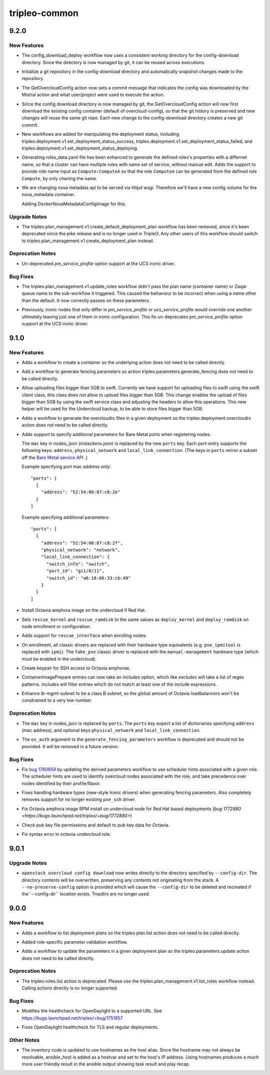 ==============
tripleo-common
==============

.. _tripleo-common_9.2.0:

9.2.0
=====

.. _tripleo-common_9.2.0_New Features:

New Features
------------

.. releasenotes/notes/config-download-consistent-work-dir-b8a37550c3970722.yaml @ 81b022ce03a83f4764e88b7fbf0e002d67f79546

- The config_download_deploy workflow now uses a consistent working directory for the config-download directory. Since the directory is now managed by git, it can be reused across executions.

.. releasenotes/notes/config-download-git-repo-9a18681afbfb9136.yaml @ cb6c10c8cdbc3224225be100104e9942be33dfbd

- Initialize a git repository in the config-download directory and
  automatically snapshot changes made to the repository.

.. releasenotes/notes/config-download-git-repo-commit-msg-9a550daaae1fc55e.yaml @ ec40eb3edf1bc7b56d3698c18adf37fc79fb548c

- The GetOvercloudConfig action now sets a commit message that indicates the config was downloaded by the Mistral action and what user/project were used to execute the action.

.. releasenotes/notes/config-download-git-repo-commit-msg-9a550daaae1fc55e.yaml @ ec40eb3edf1bc7b56d3698c18adf37fc79fb548c

- Since the config download directory is now managed by git, the GetOvercloudConfig action will now first download the existing config container (default of overcloud-config), so that the git history is preserved and new changes will reuse the same git repo. Each new change to the config-download directory creates a new git commit.

.. releasenotes/notes/deployment-status-workflows-7f6ba3b69f805f06.yaml @ 6a9f9239331568a727f55aaee248d6764f8e3557

- New workflows are added for manipulating the deployment status, including tripleo.deployment.v1.set_deployment_status_success, tripleo.deployment.v1.set_deployment_status_failed, and tripleo.deployment.v1.set_deployment_status_deploying.

.. releasenotes/notes/generate-roles-with-colon-c903826db084b8a6.yaml @ 088ccf774410331349cca54785edfeb6d59186ae

- Generating roles_data.yaml file has been enhanced to generate the defined
  roles's properties with a differnet name, so that a cluster can have
  multiple roles with same set of service, without manual edit. Adds the
  support to provide role name input as ``Compute:ComputeA`` so that the
  role ``ComputeA`` can be generated from the defined role ``Compute``, by
  only chaning the name.

.. releasenotes/notes/nova_metadata_config_image-26e727263be52408.yaml @ 3ea9f95d304eca1b894ea0538cdd30cc1ff2518c

- We are changing nova metadata api to be served via httpd wsgi. Therefore
  we'll have a new config volume for the nova_metadata container.
  
  Adding DockerNovaMetadataConfigImage for this.


.. _tripleo-common_9.2.0_Upgrade Notes:

Upgrade Notes
-------------

.. releasenotes/notes/rm_create_default_deployment_plan-397b259f6f641ab9.yaml @ a0222c16e449bae8d3a7f87cfdad2bb5944c573f

- The tripleo.plan_management.v1.create_default_deployment_plan workflow
  has been removed, since it's been deprecated since the pike release and
  is no longer used in TripleO.  Any other users of this workflow should
  switch to tripleo.plan_management.v1.create_deployment_plan instead.


.. _tripleo-common_9.2.0_Deprecation Notes:

Deprecation Notes
-----------------

.. releasenotes/notes/ironic-ucs-driver-node-uniqueness-fix-c74110a9728d1023.yaml @ ea50e58eb6c4d0aab9d79a531a3644fd136993c5

- Un-deprecated `pm_service_profile` option support at the UCS ironic
  driver.


.. _tripleo-common_9.2.0_Bug Fixes:

Bug Fixes
---------

.. releasenotes/notes/fix-update-roles-workflow-with-custom-overcloud-names-35404ceae3ac380e.yaml @ b6c68814197ec18d3d489e0f0c49664f34f27296

- The tripleo.plan_management.v1.update_roles workflow didn't pass the plan
  name (container name) or Zaqar queue name to the sub-workflow it triggered.
  This caused the behaviour to be incorrect when using a name other than the
  default. It now correctly passes on these parameters.

.. releasenotes/notes/ironic-ucs-driver-node-uniqueness-fix-c74110a9728d1023.yaml @ ea50e58eb6c4d0aab9d79a531a3644fd136993c5

- Previously, ironic nodes that only differ in `pm_service_profile`
  or `ucs_service_profile` would override one another ultimately leaving
  just one of them in ironic configuration. This fix un-deprecates
  `pm_service_profile` option support at the UCS ironic driver.


.. _tripleo-common_9.1.0:

9.1.0
=====

.. _tripleo-common_9.1.0_New Features:

New Features
------------

.. releasenotes/notes/adds-create-container-workflow-77ee4557779563c0.yaml @ 2d0116d79bf39d2f3014df0bb411c0635e55bd3d

- Adds a workflow to create a container so the underlying action does
  not need to be called directly.

.. releasenotes/notes/adds-generate-fencing-parameters-e2ea121247779db3.yaml @ 2c7fb29c163d4db111becc086b9e9d09ae99d0f5

- Add a workflow to generate fencing parameters so action
  tripleo.parameters.generate_fencing does not need to be called directly.

.. releasenotes/notes/allow-upload-big-files-f67ff35fcd166612.yaml @ 13f2704c8ef74694fe3ec92cd7f30c111e4571a8

- Allow uploading files bigger than 5GB to swift.
  Currently we have support for uploading files
  to swift using the swift client class, this class
  does not allow to upload files bigger than 5GB.
  This change enables the upload of files bigger than
  5GB by using the swift service class and adjusting
  the headers to allow this operations. This new helper
  will be used for the Undercloud backup, to be able to
  store files bigger than 5GB.

.. releasenotes/notes/create-overcloudrc-workflow-e5150b6b0af462f0.yaml @ 471ca8c24e0344657e71709933ed790387a7cec3

- Adds a workflow to generate the overcloudrc files in a given deployment
  so the tripleo.deployment.overcloudrc action does not need to be called
  directly.

.. releasenotes/notes/enrich-nodes-json-ironic-port-data-0905da3f7b13d149.yaml @ 4603ef678fc7e8eb438170a1cb54a7ffe7bbfb70

- Adds support to specify additional parameters for Bare Metal ports when
  registering nodes.
  
  The  ``mac`` key in nodes_json (instackenv.json) is replaced by the new
  ``ports`` key. Each port-entry supports the following keys: ``address``,
  ``physical_network`` and ``local_link_connection``. (The keys in ``ports``
  mirror a subset off the `Bare Metal service API <https://developer.openstack.org/api-ref/baremetal/#ports-ports>`_
  .)
  
  Example specifying port mac address only::
  
    "ports": [
      {
        "address": "52:54:00:87:c8:2e"
      }
    ]
  
  Example specifying additional parameters::
  
    "ports": [
      {
        "address": "52:54:00:87:c8:2f",
        "physical_network": "network",
        "local_link_connection": {
          "switch_info": "switch",
          "port_id": "gi1/0/11",
          "switch_id": "a6:18:66:33:cb:49"
        }
      }
    ]

.. releasenotes/notes/install-octavia-amphora-image-red-hat-bc8545e36d88f951.yaml @ 411514dea3f993f3c49a4415582f2afdbce857d2

- Install Octavia amphora image on the undercloud if Red Hat.

.. releasenotes/notes/ironic-rescue-ce08f432ccdcece4.yaml @ 1e6fa0bfb0c77a1b29e4de6c989a227a11a6b156

- Sets ``rescue_kernel`` and ``rescue_ramdisk`` to the same values as
  ``deploy_kernel`` and ``deploy_ramdisk`` on node enrollment or
  configuration.

.. releasenotes/notes/ironic-rescue-ce08f432ccdcece4.yaml @ 1e6fa0bfb0c77a1b29e4de6c989a227a11a6b156

- Adds support for ``rescue_interface`` when enrolling nodes.

.. releasenotes/notes/no-classic-drivers-d56f8c3ff15af2c3.yaml @ 274b2d32532ea214a1aeac1baefa9aba87427fe1

- On enrollment, all classic drivers are replaced with their hardware type
  equivalents (e.g. ``pxe_ipmitool`` is replaced with ``ipmi``).
  The ``fake_pxe`` classic driver is replaced with the ``manual-management``
  hardware type (which must be enabled in the undercloud).

.. releasenotes/notes/octavia-amphora-ssh-5dee3678d7b66476.yaml @ bd710fd838896431b25a24e767e43043ed00062e

- Create keypair for SSH access to Octavia amphorae.

.. releasenotes/notes/prepare-includes-0c9a077369e99619.yaml @ 5640ca8cbabc87621956f2792217e8bac4fc920b

- ContainerImagePrepare entries can now take an `includes` option, which like
  `excludes` will take a list of regex patterns. `includes` will filter
  entries which do not match at least one of the include expressions.

.. releasenotes/notes/releasenotes/notes/update-lb-mgmt-subnet-to-class-b-1cd832ef08a30c85.yaml @ aa226f970bfff360471f070ab151ce820735efcd

- Enhance lb-mgmt-subnet to be a class B subnet, so the global amount of Octavia loadbalancers won't be constrained to a very low number.


.. _tripleo-common_9.1.0_Deprecation Notes:

Deprecation Notes
-----------------

.. releasenotes/notes/enrich-nodes-json-ironic-port-data-0905da3f7b13d149.yaml @ 4603ef678fc7e8eb438170a1cb54a7ffe7bbfb70

- The ``mac`` key in nodes_json is replaced by ``ports``. The ``ports`` key
  expect a list of dictionaries specifying ``address`` (mac address), and
  optional keys  ``physical_network`` and ``local_link_connection``.

.. releasenotes/notes/fencing-hw-types-fddcdb6bf6d79414.yaml @ 812d7e6cbb899983311001d90d6608a0c90f74a5

- The ``os_auth`` argument to the ``generate_fencing_parameters`` workflow
  is deprecated and should not be provided. It will be removed in a future
  version.


.. _tripleo-common_9.1.0_Bug Fixes:

Bug Fixes
---------

.. releasenotes/notes/derive-parameters-using-scheduler-hints-5bb65bc78c1f6f91.yaml @ e25e8564a42d1074034a76da5412bea4fb77b414

- Fix `bug 1760659 <https://bugs.launchpad.net/tripleo/+bug/1760659>`__ by updating the derived parameters workflow to use scheduler hints associated with a given role. The scheduler hints are used to identify overcloud nodes associated with the role, and take precedence over nodes identified by their profile/flavor.

.. releasenotes/notes/fencing-hw-types-fddcdb6bf6d79414.yaml @ 812d7e6cbb899983311001d90d6608a0c90f74a5

- Fixes handling hardware types (new-style Ironic drivers) when generating
  fencing parameters. Also completely removes support for no longer existing
  ``pxe_ssh`` driver.

.. releasenotes/notes/fix-octavia-image-rpm-install-permissions-846cd6780a527084.yaml @ b2e6edfc26994fed6bc9b56e0b70ba82545a7c06

- Fix Octavia amphora image RPM install on undercloud node for Red Hat based deployments (`bug 1772880 <https://bugs.launchpad.net/tripleo/+bug/1772880>`)

.. releasenotes/notes/fix-octavia-pub-key-d195fbf1976a8d36.yaml @ 8a69b692c4bdf3b5b7b32907ea8f117c194058b3

- Check pub key file permissions and default to pub key data for Octavia.

.. releasenotes/notes/fix-syntax-error-in-octavia-undercloud-role-c02b0c5b0f1ece34.yaml @ 8a69b692c4bdf3b5b7b32907ea8f117c194058b3

- Fix syntax error in octavia-undercloud role.


.. _tripleo-common_9.0.1:

9.0.1
=====

.. _tripleo-common_9.0.1_Upgrade Notes:

Upgrade Notes
-------------

.. releasenotes/notes/config-download-dont-use-tmpdirs-3641db9fd687f85e.yaml @ f8aa548ca692e330bdc47bf32b3f1c309e50d45c

- ``openstack overcloud config download`` now writes directly to the
  directory specified by ``--config-dir``. The directory contents will be
  overwritten, preserving any contents not originating from the stack. A
  ``--no-preserve-config`` option is provided which will cause the
  ``--config-dir`` to be deleted and recreated if the``--config-dir``
  location exists. Tmpdirs are no longer used.


.. _tripleo-common_9.0.0:

9.0.0
=====

.. _tripleo-common_9.0.0_New Features:

New Features
------------

.. releasenotes/notes/adds-list-plan-workflow-c0c6f91c9460a09a.yaml @ 1f58a968f49229fec2dec0d6c6fd69d3e99c28e1

- Adds a workflow to list deployment plans so the tripleo.plan.list action
  does not need to be called directly.

.. releasenotes/notes/role-specific-validation-5ea0a31711ced6fe.yaml @ 8586cc1542e894e52767507e1ec87f3d9ac95e03

- Added role-specific parameter validation workflow.

.. releasenotes/notes/update-params-workflow-b26fd4cc40549537.yaml @ b265e2e7b0f530be8523e69fe7b336366b5be2a4

- Adds a workflow to update the parameters in a given deployment plan so the
  tripleo.parameters.update action does not need to be called directly.


.. _tripleo-common_9.0.0_Deprecation Notes:

Deprecation Notes
-----------------

.. releasenotes/notes/deprecate-list-roles-action-12744cee0e6d70e5.yaml @ 29d5b5aa8fed35b35a327fc44de1db15a871b8db

- The tripleo.roles.list action is deprecated.  Please use the
  tripleo.plan_management.v1.list_roles workflow instead.  Calling actions
  directly is no longer supported.


.. _tripleo-common_9.0.0_Bug Fixes:

Bug Fixes
---------

.. releasenotes/notes/change-odl-healthcheck-uri-84d6dea51b110772.yaml @ 9e72a429d1ae1d6be2e747a973be6b6c072cd630

- Modifies the healthcheck for OpenDaylight to a supported URL. See
  https://bugs.launchpad.net/tripleo/+bug/1751857

.. releasenotes/notes/fix-opendaylight-healthcheck-f9bc1d2e067c4680.yaml @ 737439aab51089c27e71137fc30388a87474dc25

- Fixes OpenDaylight healthcheck for TLS and regular deployments.


.. _tripleo-common_9.0.0_Other Notes:

Other Notes
-----------

.. releasenotes/notes/use-hostnames-in-inventory-6d1a3572baebf509.yaml @ 5822ccc62027c5905115120632b4d1622cea7a01

- The inventory code is updated to use hostnames as the host alias. Since the hostname may not always be resolvable, ansible_host is added as a hostvar and set to the host's IP address. Using hostnames produces a much more user friendly result in the ansible output showing task result and play recap.

